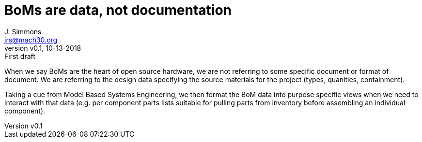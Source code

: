 = BoMs are data, not documentation
J. Simmons <jrs@mach30.org>
:revnumber: v0.1
:revdate: 10-13-2018
:revremark: First draft

When we say BoMs are the heart of open source hardware, we are not referring to some specific document or format of document.  We are referring to the design data specifying the source materials for the project (types, quanities, containment).  

Taking a cue from Model Based Systems Engineering, we then format the BoM data into purpose specific views when we need to interact with that data (e.g. per component parts lists suitable for pulling parts from inventory before assembling an individual component).